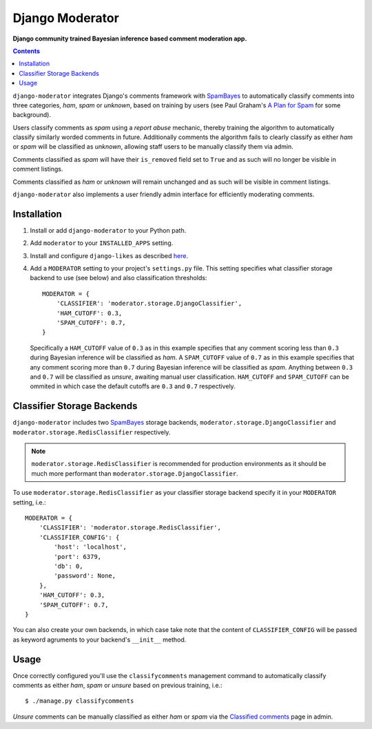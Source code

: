 Django Moderator
================
**Django community trained Bayesian inference based comment moderation app.**

.. contents:: Contents
    :depth: 5

``django-moderator`` integrates Django's comments framework with SpamBayes_ to automatically classify comments into three categories, *ham*, *spam* or *unknown*, based on training by users (see Paul Graham's `A Plan for Spam <http://www.paulgraham.com/spam.html>`_ for some background).

Users classify comments as *spam* using a *report abuse* mechanic, thereby training the algorithm to automatically classify similarly worded comments in future. Additionally comments the algorithm fails to clearly classify as either *ham* or *spam* will be classified as *unknown*, allowing staff users to be manually classify them via admin.

Comments classified as *spam* will have their ``is_removed`` field set to ``True`` and as such will no longer be visible in comment listings.

Comments classified as *ham* or *unknown* will remain unchanged and as such will be visible in comment listings.

``django-moderator`` also implements a user friendly admin interface for efficiently moderating comments.


Installation
------------

#. Install or add ``django-moderator`` to your Python path.

#. Add ``moderator`` to your ``INSTALLED_APPS`` setting.

#. Install and configure ``django-likes`` as described `here <http://pypi.python.org/pypi/django-likes>`_.

#. Add a ``MODERATOR`` setting to your project's ``settings.py`` file. This setting specifies what classifier storage backend to use (see below) and also classification thresholds::
   
    MODERATOR = {
        'CLASSIFIER': 'moderator.storage.DjangoClassifier',
        'HAM_CUTOFF': 0.3,
        'SPAM_CUTOFF': 0.7,
    }

   Specifically a ``HAM_CUTOFF`` value of ``0.3`` as in this example specifies that any comment scoring less than ``0.3`` during Bayesian inference will be classified as *ham*.  A ``SPAM_CUTOFF`` value of ``0.7`` as in this example specifies that any comment scoring more than ``0.7`` during Bayesian inference will be classified as *spam*. Anything between ``0.3`` and ``0.7`` will be classified as *unsure*, awaiting manual user classification. ``HAM_CUTOFF`` and ``SPAM_CUTOFF`` can be ommited in which case the default cutoffs are ``0.3`` and ``0.7`` respectively.


Classifier Storage Backends
---------------------------
``django-moderator`` includes two SpamBayes_ storage backends, ``moderator.storage.DjangoClassifier`` and ``moderator.storage.RedisClassifier`` respectively. 

.. note::
    ``moderator.storage.RedisClassifier`` is recommended for production environments as it should be much more performant than ``moderator.storage.DjangoClassifier``.

To use ``moderator.storage.RedisClassifier`` as your classifier storage backend specify it in your ``MODERATOR`` setting, i.e.::

    MODERATOR = {
        'CLASSIFIER': 'moderator.storage.RedisClassifier',
        'CLASSIFIER_CONFIG': {
            'host': 'localhost',
            'port': 6379,
            'db': 0,
            'password': None,
        },
        'HAM_CUTOFF': 0.3,
        'SPAM_CUTOFF': 0.7,
    }

You can also create your own backends, in which case take note that the content of ``CLASSIFIER_CONFIG`` will be passed as keyword agruments to your backend's ``__init__`` method.

Usage
-----

Once correctly configured you'll use the ``classifycomments`` management command to automatically classify comments as either *ham*, *spam* or *unsure* based on previous training, i.e.::

    $ ./manage.py classifycomments

*Unsure* comments can be manually classified as either *ham* or *spam* via the `Classified comments <http://localhost:8000/admin/moderator/classifiedcomment/>`_ page in admin. 


.. _SpamBayes: http://spambayes.sourceforge.net/

